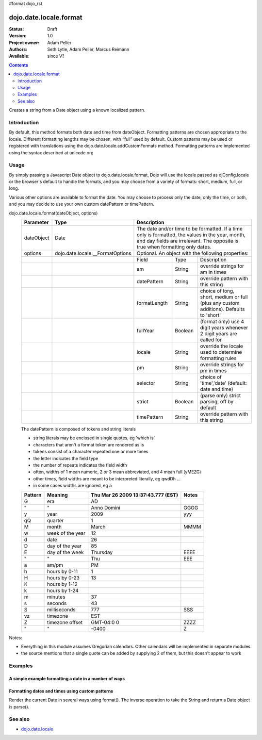 #format dojo_rst

dojo.date.locale.format
=======================

:Status: Draft
:Version: 1.0
:Project owner: Adam Peller
:Authors: Seth Lytle, Adam Peller, Marcus Reimann
:Available: since V?

.. contents::
   :depth: 2

Creates a string from a Date object using a known localized pattern. 


============
Introduction
============

By default, this method formats both date and time from dateObject. Formatting patterns are chosen appropriate to the locale. Different formatting lengths may be chosen, with “full” used by default. Custom patterns may be used or registered with translations using the dojo.date.locale.addCustomFormats method. Formatting patterns are implemented using the syntax described at unicode.org


=====
Usage
=====

By simply passing a Javascript Date object to dojo.date.locale.format, Dojo will use the locale passed as djConfig.locale or the browser's default to handle the formats, and you may choose from a variety of formats: short, medium, full, or long.

Various other options are available to format the date. You may choose to process only the date, only the time, or both, and you may decide to use your own custom datePattern or timePattern. 

dojo.date.locale.format(dateObject, options)
  +------------+----------------------------------+-------------+-----------+-----------------------------------+
  | Parameter  | Type                             | Description                                                 |
  +============+==================================+=============+===========+===================================+
  | dateObject | Date                             | The date and/or time to be formatted. If a time only is     |
  |            |                                  | formatted, the values in the year, month, and day fields are|
  |            |                                  | irrelevant. The opposite is true when formatting only dates.|
  +------------+----------------------------------+-------------+-----------+-----------------------------------+
  | options    | dojo.date.locale.__FormatOptions | Optional. An object with the following properties:          |
  +------------+----------------------------------+-------------+-----------+-----------------------------------+
  |            |                                  | Field       | Type      | Description                       |
  +------------+----------------------------------+-------------+-----------+-----------------------------------+
  |            |                                  | am          | String    | override strings for am in times  |
  +------------+----------------------------------+-------------+-----------+-----------------------------------+
  |            |                                  | datePattern | String    | override pattern with this string |
  +------------+----------------------------------+-------------+-----------+-----------------------------------+
  |            |                                  | formatLength| String    | choice of long, short, medium or  |
  |            |                                  |             |           | full (plus any custom additions). |
  |            |                                  |             |           | Defaults to 'short'               |
  +------------+----------------------------------+-------------+-----------+-----------------------------------+
  |            |                                  | fullYear    | Boolean   | (format only) use 4 digit years   |
  |            |                                  |             |           | whenever 2 digit years are called |
  |            |                                  |             |           | for                               |
  +------------+----------------------------------+-------------+-----------+-----------------------------------+
  |            |                                  | locale      | String    | override the locale used to       |
  |            |                                  |             |           | determine formatting rules        |
  +------------+----------------------------------+-------------+-----------+-----------------------------------+
  |            |                                  | pm          | String    | override strings for pm in times  |
  +------------+----------------------------------+-------------+-----------+-----------------------------------+
  |            |                                  | selector    | String    | choice of 'time','date'           |
  |            |                                  |             |           | (default: date and time)          |
  +------------+----------------------------------+-------------+-----------+-----------------------------------+
  |            |                                  | strict      | Boolean   | (parse only) strict parsing,      |
  |            |                                  |             |           | off by default                    |
  +------------+----------------------------------+-------------+-----------+-----------------------------------+
  |            |                                  | timePattern | String    | override pattern with this string |
  +------------+----------------------------------+-------------+-----------+-----------------------------------+

  The datePattern is composed of tokens and string literals

  * string literals may be enclosed in single quotes, eg 'which is'
  * characters that aren't a format token are rendered as is
  * tokens consist of a character repeated one or more times
  * the letter indicates the field type
  * the number of repeats indicates the field width
  * often, widths of 1 mean numeric, 2 or 3 mean abbreviated, and 4 mean full (yMEZG)
  * other times, field widths are meant to be interpreted literally, eg qwdDh ...
  * in some cases widths are ignored, eg a

  ======================  ====================  ======================================  ======
  Pattern                 Meaning               Thu Mar 26 2009 13:37:43.777 (EST)      Notes
  ======================  ====================  ======================================  ======
  G                       era                   AD
  " 	                  "                     Anno Domini                             GGGG
  y                       year                  2009                                    yyy
  qQ                      quarter               1
  M                       month                 March                                   MMMM
  w                       week of the year      12
  d                       date                  26
  D                       day of the year       85
  E                       day of the week       Thursday                                EEEE
  "                       "                     Thu                                     EEE
  a                       am/pm                 PM
  h                       hours by 0-11         1
  H                       hours by 0-23         13
  K                       hours by 1-12
  k                       hours by 1-24
  m                       minutes               37
  s                       seconds               43
  S                       milliseconds          777                                     SSS
  vz                      timezone              EST
  Z                       timezone offset       GMT-04:0  0                             ZZZZ
  "                       "                     -0400                                   Z
  ======================  ====================  ======================================  ======


Notes:

* Everything in this module assumes Gregorian calendars. Other calendars will be implemented in separate modules.
* the source mentions that a single quote can be added by supplying 2 of them, but this doesn't appear to work


========
Examples
========

A simple example formatting a date in a number of ways
---------------------------------------------------------

.. cv-compound::

  .. cv:: javascript

	<script type="text/javascript">
            dojo.require( "dojo.date.locale" );
            function format(date,fmt) { return dojo.date.locale.format( date, {selector:"date", datePattern:fmt } ); };

            var initDates = function() {
                var date = new Date(2009,9,26,13,37,43,777);
                var fmto = "EEEE, MMMM d yyyy GGG, h:m:s.SSS a z (ZZZZ)";
                var fmt2 = "EEEE, MMMM d yyyy GGG, 'day' D, 'week' w, 'quarter' q, h:m:s.SSS a z 'ie hour' H -- ZZZZ";
                var txt = dojo.query( ".date" )[0];
                txt.innerHTML = format( date, fmto );
                var fmts = {
                    explicit: fmto,
                    simple:"MMM d, yyyy",
                    abbreviated:"EEE, MMM d, yyyy G",
                    full:"MMMM d, 'in the year' yyyy GGGG",
                    time: "h:m:s.SSS a z",
                    ordinal: "'day' D, 'week' w, 'quarter' q 'of the year' yyyy",
                    literal: "'this is not really a date'",
                    "extra stuff": "MMM d, yyyy -- 39:45, ____+1"
                };
                var out = dojo.query( ".output" )[0];
                for (var ii in fmts) {
                    var fmt = fmts[ii];
                    var res = format( date, fmt );
                    out.innerHTML += "<tr><td>" + ii + "</td><td>" + fmt + "</td><td>" + res + "</td></tr>";
                }
            }
            dojo.addOnLoad( initDates );
        </script>
        <STYLE TYPE="text/css">
          th,td  { border:1px solid black; padding: .2em 1em; }
          table { border-collapse:collapse }
        </STYLE>


  .. cv:: html

        <h3>dojo.date.locale test</h3>
        The following table shows the date: <div class="date"></div> formatted using dojo.date.locale.format
        <table class="output" style="border:1px solid black; width: auto;">
            <tr> <th>style</th> <th>format</th> <th>result</th> </tr>
        </table>


Formatting dates and times using custom patterns
------------------------------------------------

Render the current Date in several ways using format(). The inverse operation to take the String and return a Date object is parse().

.. codeviewer::
  
  <style type="text/css">
    @import "dojox/widget/DocTester/DocTester.css"; 
  </style>
  <script type="text/javascript">
    djConfig.locale = 'en'; djConfig.extraLocale = ['es', 'zh'];
  </script>
  <script type="text/javascript">
    dojo.require("dojox.widget.DocTester");
    dojo.require("dojo.date.locale");
    
    dojo.addOnLoad(function(){
      var docTest = new dojox.widget.DocTester({}, "docTest");
    });
  </script>
  <div id="docTest">
    >>> dojo.date.locale.format(new Date(2007,2,23,6,6,6), {formatLength: "short", locale: "es"}); // locale must match an identifier included in djConfig bootstrap, and is normally not specified here (used here for demonstration purposes)
    "23/03/07 06:06"
    >>> dojo.date.locale.format(new Date(2007,2,23,6,6,6), {selector: "date", formatLength: "short", locale: "es"});
    "23/03/07"
    >>> dojo.date.locale.format(new Date(2007,2,23,6,6,6), {selector: "date", formatLength: "long", locale: "es"});
    "23 de marzo de 2007"
    >>> dojo.date.locale.format(new Date(2007,2,23,6,6,6), {selector: "date", formatLength: "long", locale: "zh"});
    "2007年3月23日"
    >>> dojo.date.locale.format(new Date(2007,2,23,6,6,6), {datePattern: "MMMM yyyy", locale: "es"});
    "marzo 2007"
    >>> dojo.date.locale.format(new Date(2007,2,23,6,6,6), {datePattern: "yyyyMMdd", selector: "date"});
    "20070323"
    >>> dojo.date.locale.format(new Date(2007,2,23,6,6,6), {datePattern: "yyyy-MM-dd", selector: "date"});
    "2007-03-23"
    >>> dojo.date.locale.format(new Date(2007,2,23,6,6,6), {datePattern: "yyMMdd", selector: "date"});
    "070323"
    >>> dojo.date.locale.format(new Date(2007,2,23,6,6,6), {datePattern: "dd.MM.yy", selector: "date"});
    "23.03.07"
    >>> dojo.date.locale.format(new Date(2007,2,23,15,23,6), {timePattern: "HHmmss", selector: "time"});
    "152306"
    >>> dojo.date.locale.format(new Date(2007,2,23,15,23,6), {timePattern: "hmms", selector: "time"});
    "3236"
    >>> dojo.date.locale.format(new Date(2007,2,23,15,23,6), {timePattern: "HH:mm", selector: "time"});
    "15:23"
    >>> dojo.date.locale.format(new Date(2007,2,23,15,23,6), {timePattern: "HH.mm", selector: "time"});
    "15.23"
    >>> dojo.date.locale.format(new Date(2007,2,23,15,23,6), {datePattern: "yyyyMMdd", timePattern: "HHmmss"});
    "20070323 152306"
  </div>


========
See also
========

* `dojo.date.locale <dojo/date/locale>`_
